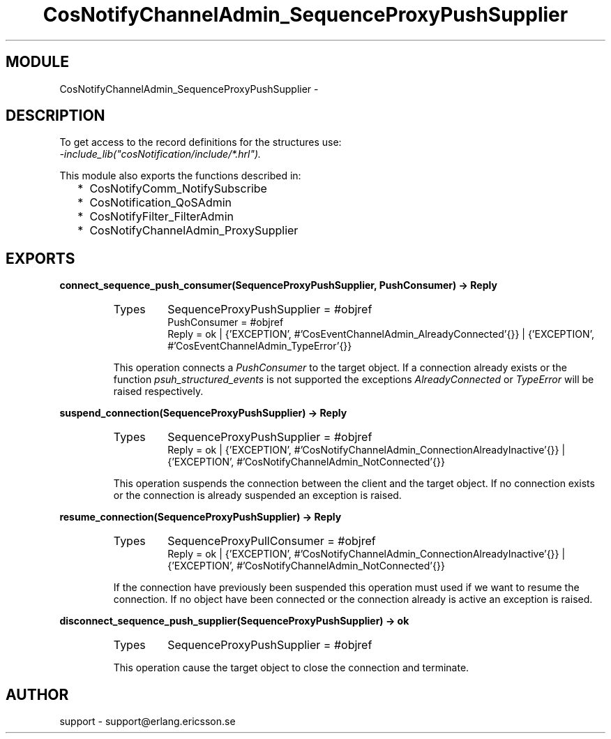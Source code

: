 .TH CosNotifyChannelAdmin_SequenceProxyPushSupplier 3 "cosNotification  1.0.2" "Ericsson Utvecklings AB" "ERLANG MODULE DEFINITION"
.SH MODULE
CosNotifyChannelAdmin_SequenceProxyPushSupplier \-  
.SH DESCRIPTION
.LP
To get access to the record definitions for the structures use:
.br
 \fI-include_lib("cosNotification/include/*\&.hrl")\&.\fR 
.LP
This module also exports the functions described in: 
.RS 2
.TP 2
*
CosNotifyComm_NotifySubscribe
.TP 2
*
CosNotification_QoSAdmin
.TP 2
*
CosNotifyFilter_FilterAdmin
.TP 2
*
CosNotifyChannelAdmin_ProxySupplier
.RE

.SH EXPORTS
.LP
.B
connect_sequence_push_consumer(SequenceProxyPushSupplier, PushConsumer) -> Reply
.br
.RS
.TP
Types
SequenceProxyPushSupplier = #objref
.br
PushConsumer = #objref
.br
Reply = ok | {\&'EXCEPTION\&', #\&'CosEventChannelAdmin_AlreadyConnected\&'{}} | {\&'EXCEPTION\&', #\&'CosEventChannelAdmin_TypeError\&'{}}
.br
.RE
.RS
.LP
This operation connects a \fIPushConsumer\fR to the target object\&. If a connection already exists or the function \fIpsuh_structured_events\fR is not supported the exceptions \fIAlreadyConnected\fR or \fITypeError\fR will be raised respectively\&. 
.RE
.LP
.B
suspend_connection(SequenceProxyPushSupplier) -> Reply
.br
.RS
.TP
Types
SequenceProxyPushSupplier = #objref
.br
Reply = ok | {\&'EXCEPTION\&', #\&'CosNotifyChannelAdmin_ConnectionAlreadyInactive\&'{}} | {\&'EXCEPTION\&', #\&'CosNotifyChannelAdmin_NotConnected\&'{}}
.br
.RE
.RS
.LP
This operation suspends the connection between the client and the target object\&. If no connection exists or the connection is already suspended an exception is raised\&. 
.RE
.LP
.B
resume_connection(SequenceProxyPushSupplier) -> Reply
.br
.RS
.TP
Types
SequenceProxyPullConsumer = #objref
.br
Reply = ok | {\&'EXCEPTION\&', #\&'CosNotifyChannelAdmin_ConnectionAlreadyInactive\&'{}} | {\&'EXCEPTION\&', #\&'CosNotifyChannelAdmin_NotConnected\&'{}}
.br
.RE
.RS
.LP
If the connection have previously been suspended this operation must used if we want to resume the connection\&. If no object have been connected or the connection already is active an exception is raised\&. 
.RE
.LP
.B
disconnect_sequence_push_supplier(SequenceProxyPushSupplier) -> ok
.br
.RS
.TP
Types
SequenceProxyPushSupplier = #objref
.br
.RE
.RS
.LP
This operation cause the target object to close the connection and terminate\&. 
.RE
.SH AUTHOR
.nf
support - support@erlang.ericsson.se
.fi
